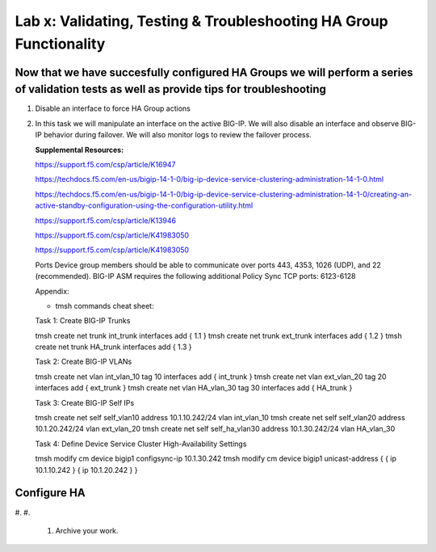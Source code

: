 Lab x: Validating, Testing & Troubleshooting HA Group Functionality
=====================================

Now that we have succesfully configured HA Groups we will perform a series of validation tests as well as provide tips for troubleshooting
~~~~~~~~~~~~~~~~~~~~~~~~~~~


#. Disable an interface to force HA Group actions

#. In this task we will manipulate an interface on the active BIG-IP.   We will also disable an interface and observe BIG-IP behavior during failover.
   We will also monitor logs to review the failover process.





   **Supplemental Resources:**




   https://support.f5.com/csp/article/K16947


   https://techdocs.f5.com/en-us/bigip-14-1-0/big-ip-device-service-clustering-administration-14-1-0.html


   https://techdocs.f5.com/en-us/bigip-14-1-0/big-ip-device-service-clustering-administration-14-1-0/creating-an-active-standby-configuration-using-the-configuration-utility.html


   https://support.f5.com/csp/article/K13946


   https://support.f5.com/csp/article/K41983050


   https://support.f5.com/csp/article/K41983050



   Ports	Device group members should be able to communicate over ports 443, 4353, 1026 (UDP), and 22 (recommended).
   BIG-IP ASM requires the following additional Policy Sync TCP ports: 6123-6128



   Appendix:

   •	tmsh commands cheat sheet:

   Task 1:	Create BIG-IP Trunks

   tmsh create net trunk int_trunk interfaces add { 1.1 }
   tmsh create net trunk ext_trunk interfaces add { 1.2 }
   tmsh create net trunk HA_trunk interfaces add { 1.3 }


   Task 2:	Create BIG-IP VLANs

   tmsh create net vlan int_vlan_10 tag 10 interfaces add { int_trunk }
   tmsh create net vlan ext_vlan_20 tag 20 interfaces add { ext_trunk }
   tmsh create net vlan HA_vlan_30 tag 30 interfaces add { HA_trunk }


   Task 3:	Create BIG-IP Self IPs

   tmsh create net self self_vlan10 address 10.1.10.242/24 vlan int_vlan_10
   tmsh create net self self_vlan20 address 10.1.20.242/24 vlan ext_vlan_20
   tmsh create net self self_ha_vlan30 address 10.1.30.242/24 vlan HA_vlan_30


   Task 4:	Define Device Service Cluster High-Availability Settings


   tmsh modify cm device bigip1 configsync-ip 10.1.30.242
   tmsh modify cm device bigip1 unicast-address { { ip 10.1.10.242 } { ip 10.1.20.242 } }


Configure HA
~~~~~~~~~~~~

#.
#.
   .. image:: images/image1.png
      :width: 5.57547in
      :height: 0.64571in+





   .. image:: images/image2.png
      :width: 5.57547in
      :height: 0.62307in



   #. Archive your work.

.. |image0| image:: images/image1.png
   :width: 5.57547in
   :height: 0.64571in
.. |image1| image:: images/image2.png
   :width: 5.57547in
   :height: 0.62307in
